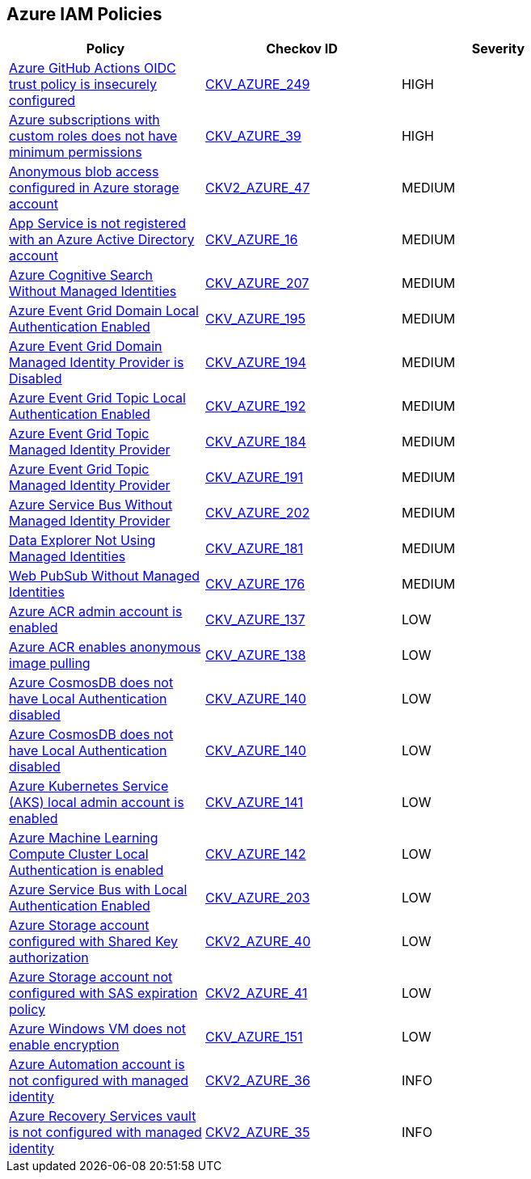== Azure IAM Policies

[width=85%]
[cols="1,1,1"]
|===
|Policy|Checkov ID| Severity

|xref:azr-iam-249.adoc[Azure GitHub Actions OIDC trust policy is insecurely configured]
| https://github.com/bridgecrewio/checkov/blob/main/checkov/terraform/checks/resource/azure/GithubActionsOIDCTrustPolicy.py[CKV_AZURE_249]
|HIGH

|xref:do-not-create-custom-subscription-owner-roles.adoc[Azure subscriptions with custom roles does not have minimum permissions]
| https://github.com/bridgecrewio/checkov/tree/master/checkov/arm/checks/resource/CustomRoleDefinitionSubscriptionOwner.py[CKV_AZURE_39]
|HIGH

|xref:bc-azure-2-47.adoc[Anonymous blob access configured in Azure storage account]
| https://github.com/bridgecrewio/checkov/blob/main/checkov/terraform/checks/graph_checks/azure/AzureStorageAccConfigWithoutBlobAnonymousAccess.yaml[CKV2_AZURE_47]
|MEDIUM

|xref:bc-azr-iam-1.adoc[App Service is not registered with an Azure Active Directory account]
| https://github.com/bridgecrewio/checkov/blob/40f5920217f6200cc36bc4dba8c08f5af4ae6d26/checkov/terraform/checks/resource/azure/NSGRuleHTTPAccessRestricted.py[CKV_AZURE_16]
|MEDIUM

|xref:azr-iam-207.adoc[Azure Cognitive Search Without Managed Identities]
| https://github.com/bridgecrewio/checkov/blob/main/checkov/terraform/checks/resource/azure/AzureSearchManagedIdentity.py[CKV_AZURE_207]
|MEDIUM

|xref:azr-iam-195.adoc[Azure Event Grid Domain Local Authentication Enabled]
| https://github.com/bridgecrewio/checkov/blob/main/checkov/terraform/checks/resource/azure/EventgridDomainLocalAuthentication.py[CKV_AZURE_195]
|MEDIUM

|xref:azr-iam-194.adoc[Azure Event Grid Domain Managed Identity Provider is Disabled]
| https://github.com/bridgecrewio/checkov/blob/main/checkov/terraform/checks/resource/azure/EventgridDomainIdentityProviderEnabled.py[CKV_AZURE_194]
|MEDIUM

|xref:azr-iam-192.adoc[Azure Event Grid Topic Local Authentication Enabled]
| https://github.com/bridgecrewio/checkov/blob/main/checkov/terraform/checks/resource/azure/EventgridTopicLocalAuthentication.py[CKV_AZURE_192]
|MEDIUM

|xref:azr-iam-184.adoc[Azure Event Grid Topic Managed Identity Provider]
| https://github.com/bridgecrewio/checkov/tree/main/checkov/terraform/checks/resource/azure/AppConfigLocalAuth.py[CKV_AZURE_184]
|MEDIUM

|xref:azr-iam-191.adoc[Azure Event Grid Topic Managed Identity Provider]
| https://github.com/bridgecrewio/checkov/blob/main/checkov/terraform/checks/resource/azure/EventgridTopicIdentityProviderEnabled.py[CKV_AZURE_191]
|MEDIUM

|xref:azr-iam-202.adoc[Azure Service Bus Without Managed Identity Provider]
| https://github.com/bridgecrewio/checkov/blob/main/checkov/terraform/checks/resource/azure/AzureServicebusIdentityProviderEnabled.py[CKV_AZURE_202]
|MEDIUM

|xref:azr-iam-181.adoc[Data Explorer Not Using Managed Identities]
| https://github.com/bridgecrewio/checkov/tree/main/checkov/terraform/checks/resource/azure/DataExplorerServiceIdentity.py[CKV_AZURE_181]
|MEDIUM

|xref:azr-iam-176.adoc[Web PubSub Without Managed Identities]
| https://github.com/bridgecrewio/checkov/tree/main/checkov/terraform/checks/resource/azure/PubsubSpecifyIdentity.py[CKV_AZURE_176]
|MEDIUM

|xref:bc-azure-137.adoc[Azure ACR admin account is enabled]
| https://github.com/bridgecrewio/checkov/blob/main/checkov/terraform/checks/resource/azure/ACRAdminAccountDisabled.py[CKV_AZURE_137]
|LOW

|xref:ensure-azure-acr-disables-anonymous-image-pulling.adoc[Azure ACR enables anonymous image pulling]
| https://github.com/bridgecrewio/checkov/tree/master/checkov/terraform/checks/resource/azure/ACRAnonymousPullDisabled.py[CKV_AZURE_138]
|LOW

|xref:ensure-azure-cosmosdb-has-local-authentication-disabled.adoc[Azure CosmosDB does not have Local Authentication disabled]
| https://github.com/bridgecrewio/checkov/tree/master/checkov/terraform/checks/resource/azure/CosmosDBLocalAuthDisabled.py[CKV_AZURE_140]
|LOW

|xref:ensure-azure-acr-admin-account-is-disabled.adoc[Azure CosmosDB does not have Local Authentication disabled]
| https://github.com/bridgecrewio/checkov/tree/master/checkov/terraform/checks/resource/azure/CosmosDBLocalAuthDisabled.py[CKV_AZURE_140]
|LOW

|xref:ensure-azure-kubernetes-service-aks-local-admin-account-is-disabled.adoc[Azure Kubernetes Service (AKS) local admin account is enabled]
| https://github.com/bridgecrewio/checkov/tree/master/checkov/terraform/checks/resource/azure/AKSLocalAdminDisabled.py[CKV_AZURE_141]
|LOW

|xref:ensure-azure-machine-learning-compute-cluster-local-authentication-is-disabled.adoc[Azure Machine Learning Compute Cluster Local Authentication is enabled]
| https://github.com/bridgecrewio/checkov/tree/master/checkov/terraform/checks/resource/azure/MLCCLADisabled.py[CKV_AZURE_142]
|LOW

|xref:azr-iam-203.adoc[Azure Service Bus with Local Authentication Enabled]
| https://github.com/bridgecrewio/checkov/blob/main/checkov/terraform/checks/resource/azure/AzureServicebusLocalAuthDisabled.py[CKV_AZURE_203]
|LOW

|xref:bc-azure-2-40.adoc[Azure Storage account configured with Shared Key authorization]
| https://github.com/bridgecrewio/checkov/blob/main/checkov/terraform/checks/graph_checks/azure/AzureStorageAccConfigSharedKeyAuth.yaml[CKV2_AZURE_40]
|LOW

|xref:bc-azure-2-41.adoc[Azure Storage account not configured with SAS expiration policy]
| https://github.com/bridgecrewio/checkov/blob/main/checkov/terraform/checks/graph_checks/azure/AzureStorageAccConfig_SAS_expirePolicy.yaml[CKV2_AZURE_41]
|LOW

|xref:ensure-azure-windows-vm-enables-encryption.adoc[Azure Windows VM does not enable encryption]
| https://github.com/bridgecrewio/checkov/tree/master/checkov/terraform/checks/resource/azure/WinVMEncryptionAtHost.py[CKV_AZURE_151]
|LOW

|xref:bc-azure-2-36.adoc[Azure Automation account is not configured with managed identity]
| https://github.com/bridgecrewio/checkov/blob/main/checkov/terraform/checks/graph_checks/azure/AzureAutomationAccConfigManagedIdentity.yaml[CKV2_AZURE_36]
|INFO

|xref:bc-azure-2-35.adoc[Azure Recovery Services vault is not configured with managed identity]
| https://github.com/bridgecrewio/checkov/blob/main/checkov/terraform/checks/graph_checks/azure/AzureRecoveryServicesvaultConfigManagedIdentity.yaml[CKV2_AZURE_35]
|INFO

|===
